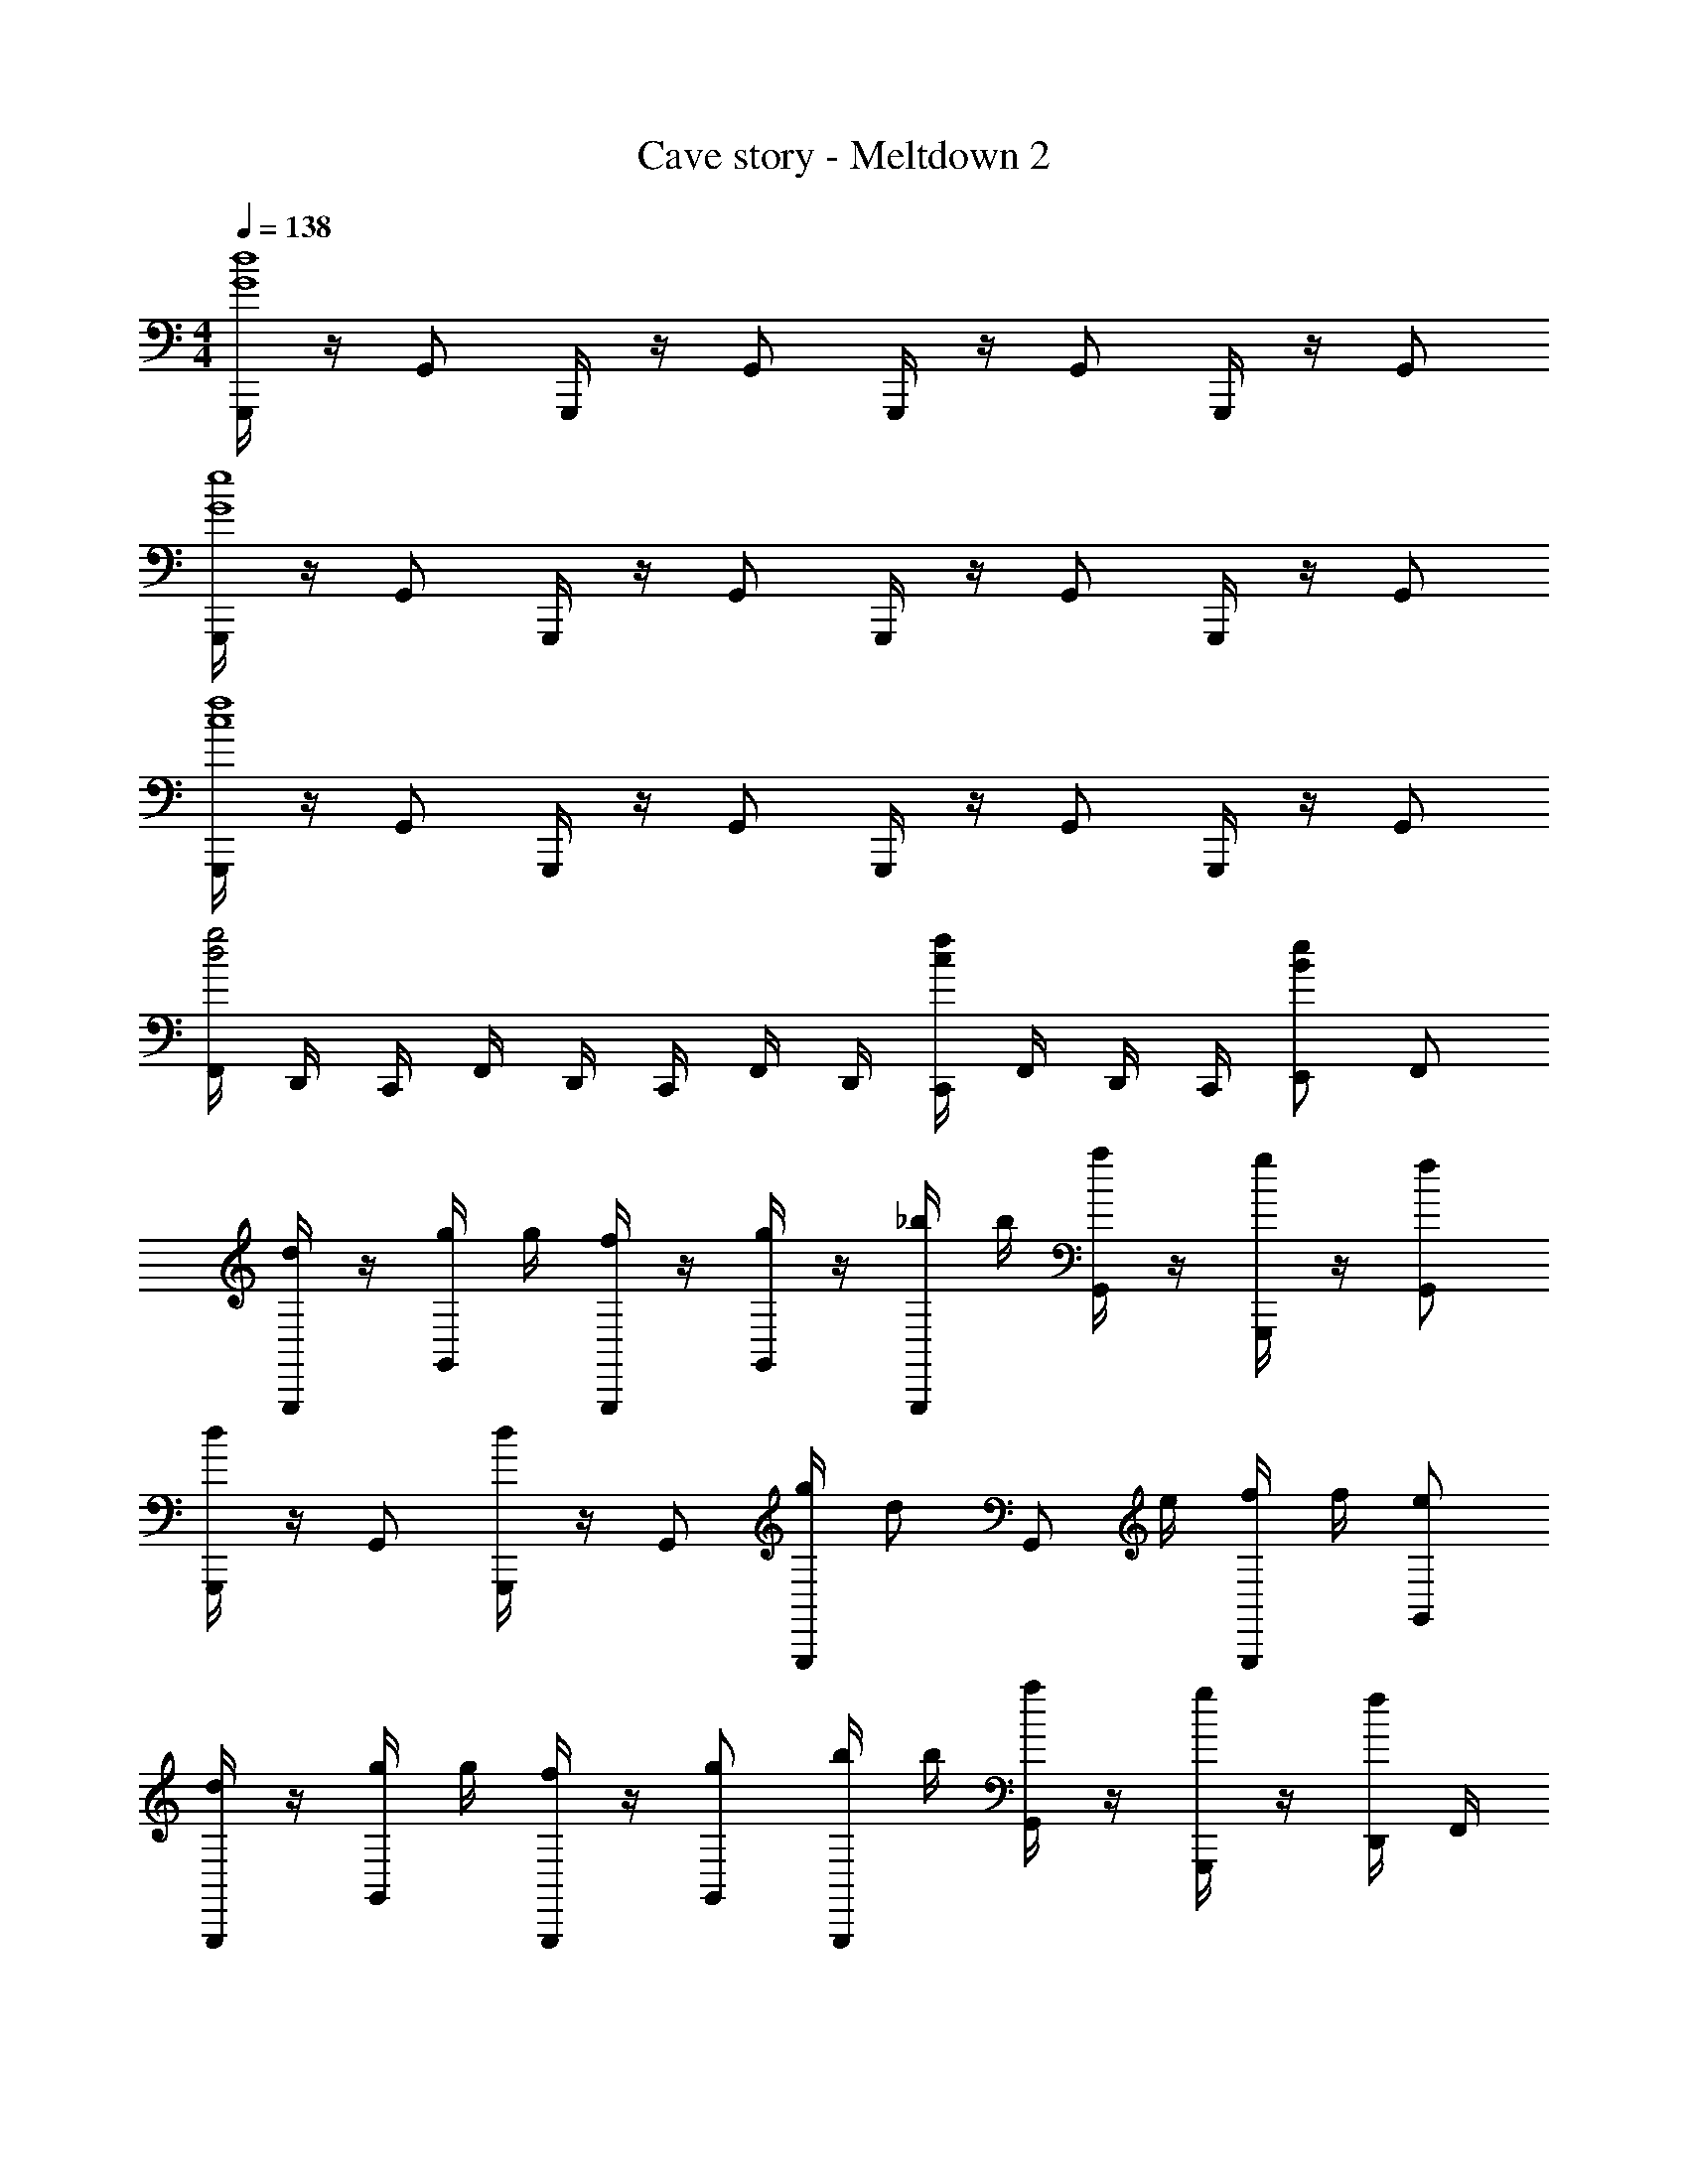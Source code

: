 X: 1
T: Cave story - Meltdown 2
Z: ABC Generated by Starbound Composer
L: 1/4
M: 4/4
Q: 1/4=138
K: C
[G,,,/4d4G4] z/4 G,,/2 G,,,/4 z/4 G,,/2 G,,,/4 z/4 G,,/2 G,,,/4 z/4 G,,/2 
[G,,,/4e4G4] z/4 G,,/2 G,,,/4 z/4 G,,/2 G,,,/4 z/4 G,,/2 G,,,/4 z/4 G,,/2 
[G,,,/4f4c4] z/4 G,,/2 G,,,/4 z/4 G,,/2 G,,,/4 z/4 G,,/2 G,,,/4 z/4 G,,/2 
[F,,/4g2d2] D,,/4 C,,/4 F,,/4 D,,/4 C,,/4 F,,/4 D,,/4 [C,,/4fc] F,,/4 D,,/4 C,,/4 [E,,/2eB] F,,/2 
[G,,,/4d/2] z/4 [g/4G,,/2] g/4 [G,,,/4f/2] z/4 [g/4G,,/2] z/4 [_b/4G,,,/4] b/4 [a/4G,,/2] z/4 [G,,,/4g/2] z/4 [f/2G,,/2] 
[G,,,/4d/2] z/4 G,,/2 [G,,,/4d/2] z/4 G,,/2 [g/4G,,,/4] [z/4d/2] [z/4G,,/2] e/4 [f/4G,,,/4] f/4 [e/2G,,/2] 
[G,,,/4d/2] z/4 [g/4G,,/2] g/4 [G,,,/4f/2] z/4 [g/2G,,/2] [b/4G,,,/4] b/4 [a/4G,,/2] z/4 [G,,,/4g/2] z/4 [D,,/4f/2] F,,/4 
[c'/2C,3/4] z/4 C,3/4 C,/2 [c/4C,,/2] f/4 _B,,/4 [d/4B,,/4] [f/2A,,/2] [^f/2G,,/2] 
[G,,,/4d/2] z/4 [g/4G,,/2] g/4 [G,,,/4=f/2] z/4 [g/2G,,/2] [b/4G,,,/4] b/4 [a/4G,,/2] z/4 [G,,,/4g/2] z/4 [f/2G,,/2] 
[G,,,/4d/2] z/4 G,,/2 [G,,,/4d/2] z/4 G,,/2 [g/4G,,,/4] [z/4d/2] [z/4G,,/2] e/4 [f/4G,,,/4] f/4 [e/2G,,/2] 
[G,,,/4d/2] z/4 [d/2G,,/2] [G,,,/4d/2] z/4 G,,/2 [G,,,/4_B/2] z/4 [c/4G,,/2] ^c/4 [d/4G,,,/4] [z/4G3/4] G,,/2 
[F,,,/4F/2] z/4 F,,/2 [F,,,/4F/2] z/4 F,,/2 c'/4 c'/4 b/4 b/4 [a/4C,,] a/4 g/4 g/4 
[F/4G,,,/4] G/4 [F,,/4d/2] G,,/4 [G,,,/4d/2] z/4 [F/4F,,/4] [G/4G,,/4] [G,,,/4d/2] z/4 [F,,/4d/2] G,,/4 [=c/4G,,,/4] [B/4G,,,/4] [A/4F,,/4] [B/4G,,/4] 
[d/4G,,,/4] A/4 [F,,/4G/2] G,,/4 [G,,,/4G/2] G,,,/4 [d/4F,,/4] [^F/4G,,/4] [G,,,/4G/2] G,,,/4 [F,,/4G/2] G,,/4 [B/4G,,,/4] B/4 [A/4G,,/2] A/4 
[D/4F,,,/4] [E/4F,,,/4] [E,,/4=F/2] F,,/4 [F,,,/4F/2] z/4 [D/4E,,/4] [E/4F,,/4] [F,,,/4F/2] z/4 [E,,/4F/2] F,,/4 [E/4F,,,/4] [F/4F,,,/4] [G/4E,,/4] [A/4F,,/4] 
[G/4F,,,/4] [^F/4F,,,/4] [E,,/4G/2] F,,/4 [F,,,/4G/2] F,,,/4 [A/4E,,/4] [F/4F,,/4] [F,,,/4G/2] F,,,/4 [E,,/4G/2] F,,/4 [B/4F,,,/4] [A/4F,,,/4] [G/4E,,/4] [=F/4F,,/4] 
[F/4G,,,/4] G/4 [F,,/4d/2] G,,/4 [G,,,/4d/2] z/4 [F/4F,,/4] [G/4G,,/4] [G,,,/4d/2] z/4 [F,,/4d/2] G,,/4 [c/4G,,,/4] [B/4G,,,/4] [A/4F,,/4] [B/4G,,/4] 
[d/4G,,,/4] A/4 [F,,/4G/2] G,,/4 [G,,,/4G/2] G,,,/4 [d/4F,,/4] [^F/4G,,/4] [G,,,/4G/2] G,,,/4 [F,,/4G/2] G,,/4 [d/4G,,,/4] c/4 [d/4G,,/2] e/4 
[f/4F,,,/4] [g/4F,,,/4] [f/4E,,/4] [e/4F,,/4] [F,,,/4d/2] z/4 [f/4E,,/4] [g/4F,,/4] [f/4F,,,/4] e/4 [E,,/4d/2] F,,/4 [F,,,/4c/2] F,,,/4 [E,,/4B/2] F,,/4 
[A/4F,,,/4] [B/4F,,,/4] [A/4E,,/4] [B/4F,,/4] [A/4F,,,/4] [G/4F,,,/4] [=F/4E,,/4] [D/4F,,/4] [E/4F,,,/4] [F/4F,,,/4] [G/4E,,/4] [A/4F,,/4] [B/4F,,,/4] [c/4F,,,/4] [d/4E,,/4] [e/4F,,/4] 
[g3/4C,,] ^f/4 [g3/4C,,] f/4 [C,,/4g/2] z/4 [e/4G,,/2] f/4 [C,,/4g/2] z/4 [a/2G,,/2] 
[=b/2C,,] c'/2 [C,,d'3/2] C,,/4 z/4 [c'/4G,,/2] b/4 [C,,/4a/2] z/4 [f/2G,,/2] 
[a3/4B,,,] g/4 [a3/4B,,,] g/4 [B,,,/4f/2] z/4 [e/2^F,,/2] [B,,,/4d/2] z/4 [e/2F,,/2] 
[d/4B,,,] e/4 [z/2d7/2] B,,, B,,,/4 z/4 F,,/2 B,,,/4 z/4 F,,/2 
[g3/4C,,] f/4 [g3/4C,,] f/4 [C,,/4g/2] z/4 [e/4G,,/2] f/4 [C,,/4g/2] z/4 [a/2G,,/2] 
[b/2C,,] c'/2 [d'C,,] C,,/4 z/4 [d'/4G,,/2] ^f'/4 [C,,/4g'/2] z/4 [f'/4G,,/2] e'/4 
[D,,d'15/4] D,, D,,/4 z/4 A,,/2 D,,/4 z/4 A,,/2 
d/4 ^d'/4 [=d'/4A/2] ^d'/4 [=d'/4d/4] ^d'/4 [=d'/4A/2] z/4 d/4 ^c'/4 [=c'/4A/2] ^c'/4 [=c'/4d/2] ^c'/4 [=c'/4A/2] z/4 
[g3/4e3/4C,,] [f/4d/4] [g3/4e3/4C,,] [f/4d/4] [C,,/4g/2e/2] z/4 [e/4c/4G,,/2] [f/4d/4] [C,,/4g/2e/2] z/4 [a/2f/2G,,/2] 
[b/2g/2C,,] [c'/2a/2] [C,,d'3/2b3/2] C,,/4 z/4 [c'/4a/4G,,/2] [b/4g/4] [C,,/4a/2f/2] z/4 [f/2d/2G,,/2] 
[a3/4f3/4B,,,] [g/4e/4] [a3/4f3/4B,,,] [g/4e/4] [B,,,/4f/2d/2] z/4 [e/2c/2F,,/2] [B,,,/4d/2=B/2] z/4 [e/2c/2F,,/2] 
[d/4B/4B,,,] [e/4c/4] [z/2d7/2B7/2] B,,, B,,,/4 z/4 F,,/2 B,,,/4 z/4 F,,/2 
[g3/4e3/4C,,] [f/4d/4] [g3/4e3/4C,,] [f/4d/4] [C,,/4g/2e/2] z/4 [e/4c/4G,,/2] [f/4d/4] [C,,/4g/2e/2] z/4 [a/2f/2G,,/2] 
[b/2g/2C,,] [c'/2a/2] [C,,d'3/2b3/2] C,,/4 z/4 [d'/4b/4G,,/2] [f'/4d'/4] [C,,/4g'/2e'/2] z/4 [f'/4d'/4G,,/2] [g'/4e'/4] 
[D,,a'4f'4] D,, D,,/4 z/4 A,,/2 D,,/4 z/4 A,,/2 
[d/4D,,] z/4 d/4 f/4 [z/4D,,] f/4 a/2 D,,/4 z/4 A,,/2 D,,/4 z/4 A,,/2 
